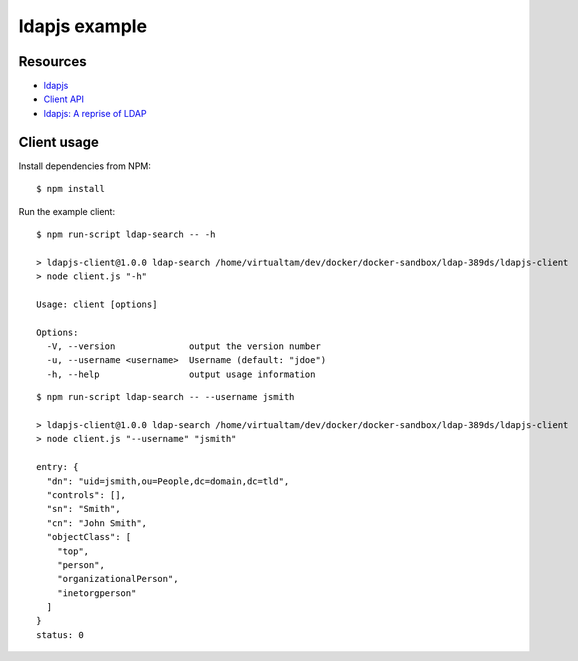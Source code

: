 ldapjs example
==============

Resources
---------

- `ldapjs <http://ldapjs.org>`_
- `Client API <http://ldapjs.org/client.html>`_
- `ldapjs: A reprise of LDAP <https://nodejs.org/en/blog/uncategorized/ldapjs-a-reprise-of-ldap/>`_

Client usage
------------

Install dependencies from NPM:

::

    $ npm install


Run the example client:

::

    $ npm run-script ldap-search -- -h

    > ldapjs-client@1.0.0 ldap-search /home/virtualtam/dev/docker/docker-sandbox/ldap-389ds/ldapjs-client
    > node client.js "-h"

    Usage: client [options]

    Options:
      -V, --version              output the version number
      -u, --username <username>  Username (default: "jdoe")
      -h, --help                 output usage information

::

    $ npm run-script ldap-search -- --username jsmith

    > ldapjs-client@1.0.0 ldap-search /home/virtualtam/dev/docker/docker-sandbox/ldap-389ds/ldapjs-client
    > node client.js "--username" "jsmith"

    entry: {
      "dn": "uid=jsmith,ou=People,dc=domain,dc=tld",
      "controls": [],
      "sn": "Smith",
      "cn": "John Smith",
      "objectClass": [
        "top",
        "person",
        "organizationalPerson",
        "inetorgperson"
      ]
    }
    status: 0

